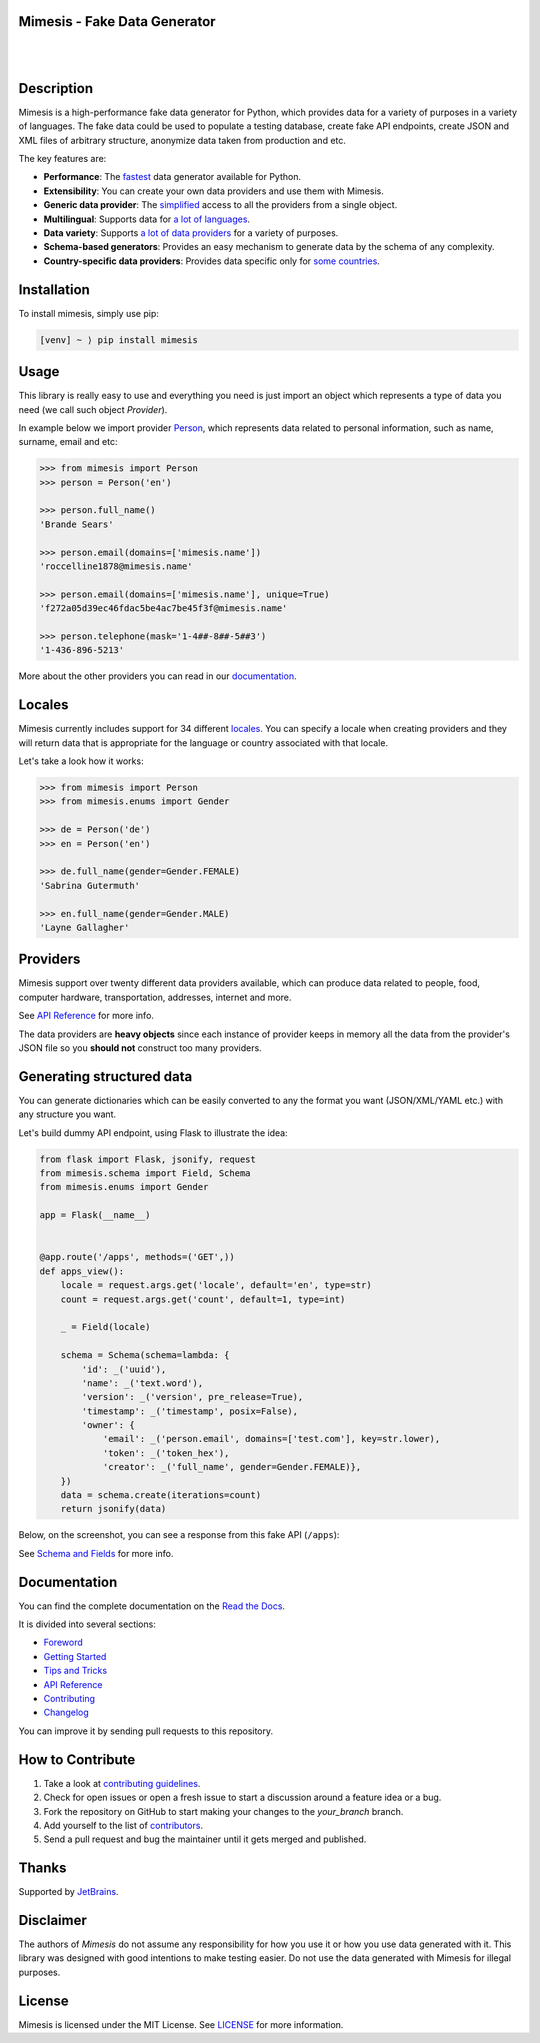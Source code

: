 Mimesis - Fake Data Generator
-----------------------------

|

.. image:: https://raw.githubusercontent.com/lk-geimfari/mimesis/master/media/readme-logo.png
     :target: https://github.com/lk-geimfari/mimesis

|

Description
-----------

.. image:: https://github.com/lk-geimfari/mimesis/workflows/.github/workflows/test.yml/badge.svg?branch=master
     :target: https://github.com/lk-geimfari/mimesis/actions
     :alt: Github Actions Test

.. image:: https://readthedocs.org/projects/mimesis/badge/?version=latest
     :target: https://mimesis.name/
     :alt: Documentation Status

.. image:: https://codecov.io/gh/lk-geimfari/mimesis/branch/master/graph/badge.svg
     :target: https://codecov.io/gh/lk-geimfari/mimesis
     :alt: Code Coverage

.. image:: https://www.codefactor.io/repository/github/lk-geimfari/mimesis/badge
   :target: https://www.codefactor.io/repository/github/lk-geimfari/mimesis
   :alt: CodeFactor

.. image:: https://img.shields.io/pypi/v/mimesis?color=bright-green
     :target: https://pypi.org/project/mimesis/
     :alt: PyPi Version

.. image:: https://img.shields.io/badge/python-3.6+-brightgreen.svg
     :target: https://badge.fury.io/py/mimesis
     :alt: Python version

Mimesis is a high-performance fake data generator for Python, which provides data for a variety of
purposes in a variety of languages. The fake data could be used to populate a testing database,
create fake API endpoints, create JSON and XML files of arbitrary structure, anonymize data taken
from production and etc.

The key features are:

- **Performance**: The `fastest <https://mimesis.name/foreword.html#performance>`_ data generator available for Python.
- **Extensibility**: You can create your own data providers and use them with Mimesis.
- **Generic data provider**: The `simplified <https://mimesis.name/getting_started.html#generic-provider>`_ access to all the providers from a single object.
- **Multilingual**: Supports data for `a lot of languages <https://mimesis.name/getting_started.html#locales>`_.
- **Data variety**: Supports `a lot of data providers <https://mimesis.name/api.html>`_ for a variety of purposes.
- **Schema-based generators**: Provides an easy mechanism to generate data by the schema of any complexity.
- **Country-specific data providers**: Provides data specific only for `some countries <https://mimesis.name/api.html#builtin-data-providers>`_.


Installation
------------


To install mimesis, simply use pip:

.. code:: text

    [venv] ~ ⟩ pip install mimesis

Usage
-----

This library is really easy to use and everything you need is just import an object which
represents a type of data you need (we call such object *Provider*).

In example below we import provider `Person <https://mimesis.name/api.html#person>`_,
which represents data related to personal information, such as name, surname, email and etc:

.. code:: python

    >>> from mimesis import Person
    >>> person = Person('en')

    >>> person.full_name()
    'Brande Sears'

    >>> person.email(domains=['mimesis.name'])
    'roccelline1878@mimesis.name'

    >>> person.email(domains=['mimesis.name'], unique=True)
    'f272a05d39ec46fdac5be4ac7be45f3f@mimesis.name'

    >>> person.telephone(mask='1-4##-8##-5##3')
    '1-436-896-5213'


More about the other providers you can read in our `documentation`_.

.. _documentation: https://mimesis.name/getting_started.html#providers


Locales
-------

Mimesis currently includes support for 34 different `locales`_. You can
specify a locale when creating providers and they will return data that
is appropriate for the language or country associated with that locale.

Let's take a look how it works:

.. code:: python

    >>> from mimesis import Person
    >>> from mimesis.enums import Gender

    >>> de = Person('de')
    >>> en = Person('en')

    >>> de.full_name(gender=Gender.FEMALE)
    'Sabrina Gutermuth'

    >>> en.full_name(gender=Gender.MALE)
    'Layne Gallagher'

.. _locales: https://mimesis.name/getting_started.html#locales

Providers
---------

Mimesis support over twenty different data providers available,
which can produce data related to people, food, computer hardware,
transportation, addresses, internet and more.

See `API Reference <https://mimesis.name/api.html>`_ for more info.

The data providers are **heavy objects** since each instance of provider keeps in memory all
the data from the provider's JSON file so you **should not** construct too many providers.


Generating structured data
--------------------------

You can generate dictionaries which can be easily converted to any
the format you want (JSON/XML/YAML etc.)  with any structure you want.

Let's build dummy API endpoint, using Flask to illustrate the idea:

.. code:: python

     from flask import Flask, jsonify, request
     from mimesis.schema import Field, Schema
     from mimesis.enums import Gender

     app = Flask(__name__)


     @app.route('/apps', methods=('GET',))
     def apps_view():
         locale = request.args.get('locale', default='en', type=str)
         count = request.args.get('count', default=1, type=int)

         _ = Field(locale)

         schema = Schema(schema=lambda: {
             'id': _('uuid'),
             'name': _('text.word'),
             'version': _('version', pre_release=True),
             'timestamp': _('timestamp', posix=False),
             'owner': {
                 'email': _('person.email', domains=['test.com'], key=str.lower),
                 'token': _('token_hex'),
                 'creator': _('full_name', gender=Gender.FEMALE)},
         })
         data = schema.create(iterations=count)
         return jsonify(data)

Below, on the screenshot, you can see a response from this fake API (``/apps``):

.. image:: https://user-images.githubusercontent.com/15812620/84743283-64e92400-afba-11ea-8252-76e2ea168972.png
     :target: https://mimesis.name/getting_started.html#schema-and-fields
     :alt: Schema and Fields

See `Schema and Fields <https://mimesis.name/getting_started.html#schema-and-fields>`_ for more info.

Documentation
-------------

You can find the complete documentation on the `Read the Docs`_.

It is divided into several sections:

-  `Foreword`_
-  `Getting Started`_
-  `Tips and Tricks`_
-  `API Reference`_
-  `Contributing`_
-  `Changelog`_

You can improve it by sending pull requests to this repository.

.. _Read the Docs: https://mimesis.name
.. _Foreword: https://mimesis.name/foreword.html
.. _Getting Started: https://mimesis.name/getting_started.html
.. _Tips and Tricks: https://mimesis.name/tips.html
.. _API Reference: https://mimesis.name/api.html
.. _Contributing: https://mimesis.name/contributing.html
.. _Changelog: https://mimesis.name/changelog.html


How to Contribute
-----------------

1. Take a look at `contributing guidelines`_.
2. Check for open issues or open a fresh issue to start a discussion
   around a feature idea or a bug.
3. Fork the repository on GitHub to start making your changes to the
   *your_branch* branch.
4. Add yourself to the list of `contributors`_.
5. Send a pull request and bug the maintainer until it gets merged and
   published.

.. _contributing guidelines: https://github.com/lk-geimfari/mimesis/blob/master/CONTRIBUTING.rst
.. _contributors: https://github.com/lk-geimfari/mimesis/blob/master/CONTRIBUTORS.rst



Thanks
------

Supported by `JetBrains <https://www.jetbrains.com/?from=mimesis>`_.


Disclaimer
----------

The authors of `Mimesis` do not assume any responsibility for how you use it or how you use data generated with it. This library was designed with good intentions to make testing easier. Do not use the data generated with Mimesis for illegal purposes.

License
-------

Mimesis is licensed under the MIT License. See `LICENSE`_ for more
information.

.. _LICENSE: https://github.com/lk-geimfari/mimesis/blob/master/LICENSE
